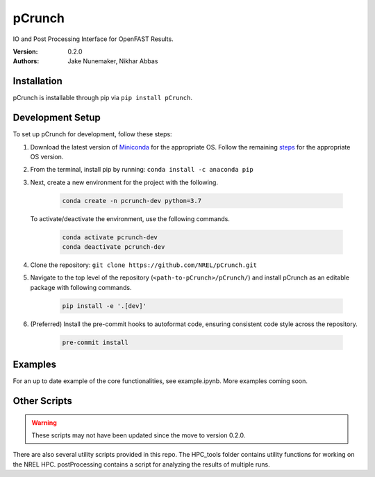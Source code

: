 pCrunch
=======

IO and Post Processing Interface for OpenFAST Results.

:Version: 0.2.0
:Authors: Jake Nunemaker, Nikhar Abbas

Installation
------------

pCrunch is installable through pip via ``pip install pCrunch``.

Development Setup
-----------------

To set up pCrunch for development, follow these steps:

1. Download the latest version of `Miniconda <https://docs.conda.io/en/latest/miniconda.html>`_
   for the appropriate OS. Follow the remaining `steps <https://conda.io/projects/conda/en/latest/user-guide/install/index.html#regular-installation>`_
   for the appropriate OS version.
2. From the terminal, install pip by running: ``conda install -c anaconda pip``
3. Next, create a new environment for the project with the following.

    .. code-block:: console

        conda create -n pcrunch-dev python=3.7

   To activate/deactivate the environment, use the following commands.

    .. code-block:: console

        conda activate pcrunch-dev
        conda deactivate pcrunch-dev

4. Clone the repository:
   ``git clone https://github.com/NREL/pCrunch.git``

5. Navigate to the top level of the repository
   (``<path-to-pCrunch>/pCrunch/``) and install pCrunch as an editable package
   with following commands.

    .. code-block:: console

       pip install -e '.[dev]'

6. (Preferred) Install the pre-commit hooks to autoformat code, ensuring
   consistent code style across the repository.

    .. code-block:: console

        pre-commit install

Examples
--------

For an up to date example of the core functionalities, see example.ipynb. More
examples coming soon.

Other Scripts
-------------

.. warning::

    These scripts may not have been updated since the move to version 0.2.0.

There are also several utility scripts provided in this repo. The HPC_tools
folder contains utility functions for working on the NREL HPC. postProcessing
contains a script for analyzing the results of multiple runs.
